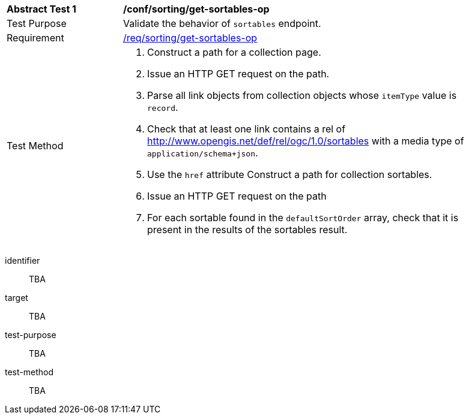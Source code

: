 [[ats_sorting_get-sortables-op]]
[width="90%",cols="2,6a"]
|===
^|*Abstract Test {counter:ats-id}* |*/conf/sorting/get-sortables-op*
^|Test Purpose |Validate the behavior of `+sortables+` endpoint.
^|Requirement |<<req_sorting_get-sortables-op,/req/sorting/get-sortables-op>>
^|Test Method |. Construct a path for a collection page.
. Issue an HTTP GET request on the path.
. Parse all link objects from collection objects whose `+itemType+` value is `+record+`.
. Check that at least one link contains a rel of http://www.opengis.net/def/rel/ogc/1.0/sortables with a media type of `+application/schema+json+`.
. Use the `+href+` attribute Construct a path for collection sortables.
. Issue an HTTP GET request on the path
. For each sortable found in the `+defaultSortOrder+` array, check that it is  present in the results of the sortables result.
|===

[abstract_test]
====
[%metadata]
identifier:: TBA
target:: TBA
test-purpose:: TBA
test-method::
+
--
TBA
--
====
